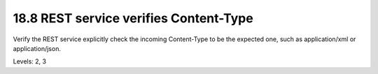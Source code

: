 18.8 REST service verifies Content-Type
=======================================

Verify the REST service explicitly check the incoming Content-Type to be the expected one, such as application/xml or application/json.

Levels: 2, 3


